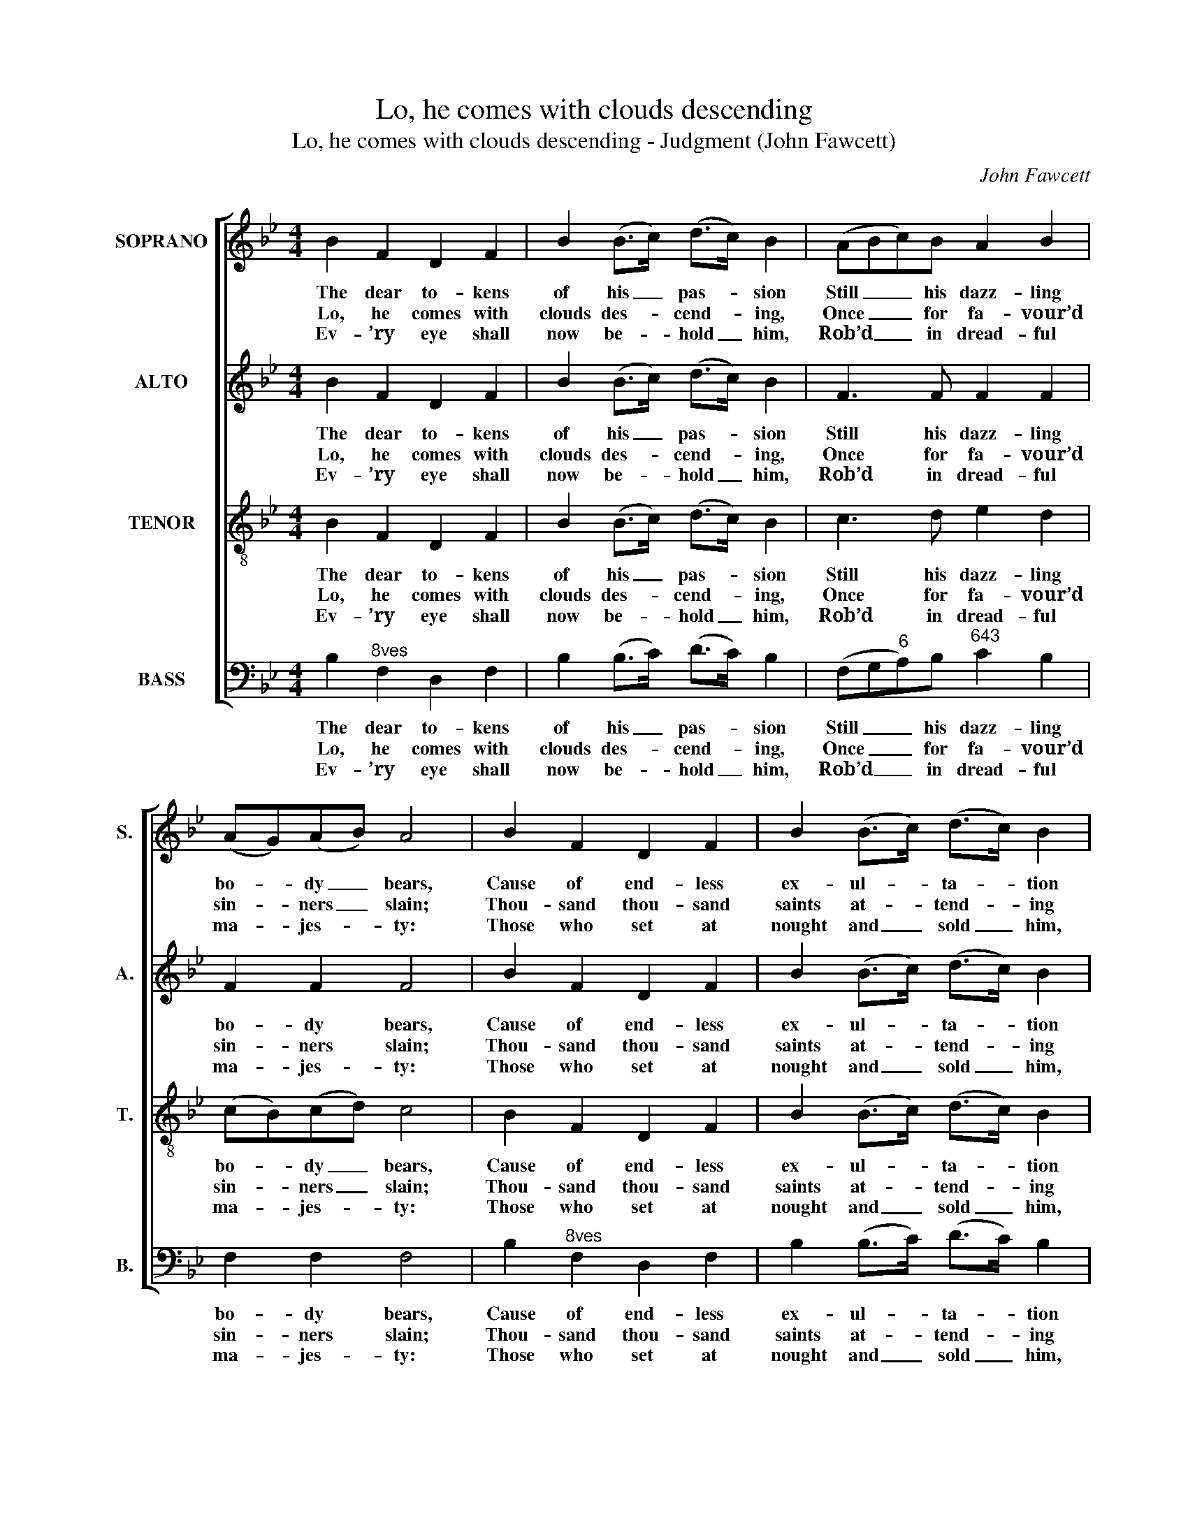 X:1
T:Lo, he comes with clouds descending
T:Lo, he comes with clouds descending - Judgment (John Fawcett)
C:John Fawcett
Z:p7, A New Set of Sacred
Z:Music, London: [c1811]
%%score [ 1 2 3 4 ]
L:1/8
M:4/4
K:Bb
V:1 treble nm="SOPRANO" snm="S."
V:2 treble nm="ALTO" snm="A."
V:3 treble-8 transpose=-12 nm="TENOR" snm="T."
V:4 bass nm="BASS" snm="B."
V:1
 B2 F2 D2 F2 | B2 (B>c) (d>c) B2 | (ABc)B A2 B2 | (AG)(AB) A4 | B2 F2 D2 F2 | B2 (B>c) (d>c) B2 | %6
w: The dear to- kens|of his _ pas- * sion|Still _ _ his dazz- ling|bo- * dy _ bears,|Cause of end- less|ex- ul- * ta- * tion|
w: Lo, he comes with|clouds des- * cend- * ing,|Once _ _ for fa- vour’d|sin- * ners _ slain;|Thou- sand thou- sand|saints at- * tend- * ing|
w: Ev- ’ry eye shall|now be- * hold _ him,|Rob’d _ _ in dread- ful|ma- * jes- * ty:|Those who set at|nought and _ sold _ him,|
 (cAB)c d2 (BG) | F2 F2 F4 | (BAB)c d2 d2 |!p! (ABc)d c2 c2 |!f! (BAB)c (dc) B2 | B2 d2 e2 e2 | %12
w: To _ _ his ran- som’d _|wor- ship- pers:|With _ _ what rap- ture,|with _ _ what rap- ture,|with _ _ what rap- * ture|Gaze we on those|
w: Swell _ _ the tri- umph _|of his train.|Hal- * * le- lu- jah,|hal- * * le- lu- jah,|hal- * * le- lu- * jah,|God ap- pears on|
w: Pierc’d _ _ and nail’d him _|to the tree,|Deep- * * ly wail- ing,|deep- * * ly wail- ing,|deep- * * ly wail- * ing,|Shall the true Mes-|
 d2 c2 d4 |] %13
w: glor- ious scars!|
w: earth to reign.|
w: si- ah see.|
V:2
 B2 F2 D2 F2 | B2 (B>c) (d>c) B2 | F3 F F2 F2 | F2 F2 F4 | B2 F2 D2 F2 | B2 (B>c) (d>c) B2 | %6
w: The dear to- kens|of his _ pas- * sion|Still his dazz- ling|bo- dy bears,|Cause of end- less|ex- ul- * ta- * tion|
w: Lo, he comes with|clouds des- * cend- * ing,|Once for fa- vour’d|sin- ners slain;|Thou- sand thou- sand|saints at- * tend- * ing|
w: Ev- ’ry eye shall|now be- * hold _ him,|Rob’d in dread- ful|ma- jes- ty:|Those who set at|nought and _ sold _ him,|
 F3 F F2 (GE) | D2 C2 D4 | F3 F F2 F2 | z8 | F3 F D2 E2 | F2 F2 G2 G2 | F2 F2 F4 |] %13
w: To his ran- som’d _|wor- ship- pers:|With what rap- ture,||with what rap- ture,|Gaze we on those|glor- ious scars!|
w: Swell the tri- umph _|of his train.|Hal- le- lu- jah,||hal- le- lu- jah,|God ap- pears on|earth to reign.|
w: Pierc’d and nail’d him _|to the tree,|Deep- ly wail- ing,||deep- ly wail- ing,|Shall the true Mes-|si- ah see.|
V:3
 B2 F2 D2 F2 | B2 (B>c) (d>c) B2 | c3 d e2 d2 | (cB)(cd) c4 | B2 F2 D2 F2 | B2 (B>c) (d>c) B2 | %6
w: The dear to- kens|of his _ pas- * sion|Still his dazz- ling|bo- * dy _ bears,|Cause of end- less|ex- ul- * ta- * tion|
w: Lo, he comes with|clouds des- * cend- * ing,|Once for fa- vour’d|sin- * ners _ slain;|Thou- sand thou- sand|saints at- * tend- * ing|
w: Ev- ’ry eye shall|now be- * hold _ him,|Rob’d in dread- ful|ma- * jes- * ty:|Those who set at|nought and _ sold _ him,|
 f3 e (dB)(Gc) | B2 A2 B4 | (dcd)c B2 B2 | z8 | (dcd)c (BA) G2 | F2 B2 G2 c2 | B2 A2 B4 |] %13
w: To his ran- * som’d _|wor- ship- pers:|With _ _ what rap- ture,||with _ _ what rap- * ture,|Gaze we on those|glor- ious scars!|
w: Swell the tri- * umph _|of his train.|Hal- * * le- lu- jah,||hal- * * le- lu- * jah,|God ap- pears on|earth to reign.|
w: Pierc’d and nail’d _ him _|to the tree,|Deep- * * ly wail- ing,||deep- * * ly wail- * ing,|Shall the true Mes-|si- ah see.|
V:4
 B,2"^8ves" F,2 D,2 F,2 | B,2 (B,>C) (D>C) B,2 | (F,G,"^6"A,)B,"^643" C2 B,2 | F,2 F,2 F,4 | %4
w: The dear to- kens|of his _ pas- * sion|Still _ _ his dazz- ling|bo- dy bears,|
w: Lo, he comes with|clouds des- * cend- * ing,|Once _ _ for fa- vour’d|sin- ners slain;|
w: Ev- ’ry eye shall|now be- * hold _ him,|Rob’d _ _ in dread- ful|ma- jes- ty:|
 B,2"^8ves" F,2 D,2 F,2 | B,2 (B,>C) (D>C) B,2 |"^6" (A,F,G,)"^65"A, B,2 E,2 | %7
w: Cause of end- less|ex- ul- * ta- * tion|To _ _ his ran- som’d|
w: Thou- sand thou- sand|saints at- * tend- * ing|Swell _ _ the tri- umph|
w: Those who set at|nought and _ sold _ him,|Pierc’d _ _ and nail’d him|
"^64" F,2"^53" F,2 B,,4 | %8
w: wor- ship- pers:|
w: of his train.|
w: to the tree,|
"^Notes:The alto part is printed in the source in the treble clef, an octave above sounding pitch. It has here been given anoctave lower (in accordance with modern convention), with the exception of bars 1, 2, 5 and 6, which are notatedat the same octave as in the source, as potentially more comfortable for some altos.The first verse only of the text is underlaid in the source: three subsequent verses have been added editorially." (B,F,"^6"D,)F, B,2 B,,2 | %9
w: With _ _ what rap- ture,|
w: Hal- * * le- lu- jah,|
w: Deep- * * ly wail- ing,|
 (F,"^3ds"G,A,)B, F,2 F,2 | (B,F,"^6"D,)F, B,,2 E,2 |"^6" D,2 B,,2 E,2 C,2 | %12
w: with _ _ what rap- ture,|with _ _ what rap- ture|Gaze we on those|
w: hal- * * le- lu- jah,|hal- * * le- lu- jah,|God ap- pears on|
w: deep- * * ly wail- ing,|deep- * * ly wail- ing,|Shall the true Mes-|
"^64" F,2"^53" [F,,F,]2 B,,4 |] %13
w: glor- ious scars!|
w: earth to reign.|
w: si- ah see.|

